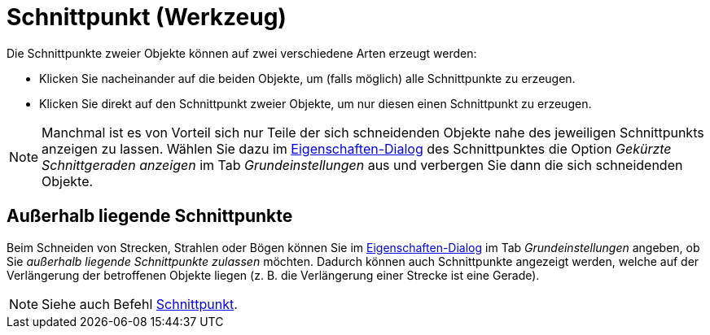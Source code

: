 = Schnittpunkt (Werkzeug)
ifdef::env-github[:imagesdir: /de/modules/ROOT/assets/images]

Die Schnittpunkte zweier Objekte können auf zwei verschiedene Arten erzeugt werden:

* Klicken Sie nacheinander auf die beiden Objekte, um (falls möglich) alle Schnittpunkte zu erzeugen.
* Klicken Sie direkt auf den Schnittpunkt zweier Objekte, um nur diesen einen Schnittpunkt zu erzeugen.

[NOTE]
====

Manchmal ist es von Vorteil sich nur Teile der sich schneidenden Objekte nahe des jeweiligen Schnittpunkts anzeigen zu
lassen. Wählen Sie dazu im xref:/Eigenschaften_Dialog.adoc[Eigenschaften-Dialog] des Schnittpunktes die Option _Gekürzte
Schnittgeraden anzeigen_ im Tab _Grundeinstellungen_ aus und verbergen Sie dann die sich schneidenden Objekte.

====

== Außerhalb liegende Schnittpunkte

Beim Schneiden von Strecken, Strahlen oder Bögen können Sie im xref:/Eigenschaften_Dialog.adoc[Eigenschaften-Dialog] im
Tab _Grundeinstellungen_ angeben, ob Sie _außerhalb liegende Schnittpunkte zulassen_ möchten. Dadurch können auch
Schnittpunkte angezeigt werden, welche auf der Verlängerung der betroffenen Objekte liegen (z. B. die Verlängerung einer
Strecke ist eine Gerade).

[NOTE]
====

Siehe auch Befehl xref:/commands/Schnittpunkt.adoc[Schnittpunkt].

====

